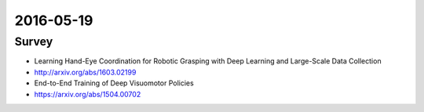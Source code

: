 2016-05-19
==========


Survey
------

- Learning Hand-Eye Coordination for Robotic Grasping with Deep Learning and Large-Scale Data Collection
- http://arxiv.org/abs/1603.02199

- End-to-End Training of Deep Visuomotor Policies
- https://arxiv.org/abs/1504.00702
